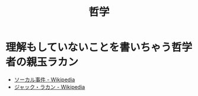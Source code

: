 #+TITLE: 哲学

* 理解もしていないことを書いちゃう哲学者の親玉ラカン

- [[https://ja.wikipedia.org/wiki/%E3%82%BD%E3%83%BC%E3%82%AB%E3%83%AB%E4%BA%8B%E4%BB%B6][ソーカル事件 - Wikipedia]]
- [[https://ja.wikipedia.org/wiki/%E3%82%B8%E3%83%A3%E3%83%83%E3%82%AF%E3%83%BB%E3%83%A9%E3%82%AB%E3%83%B3][ジャック・ラカン - Wikipedia]]

